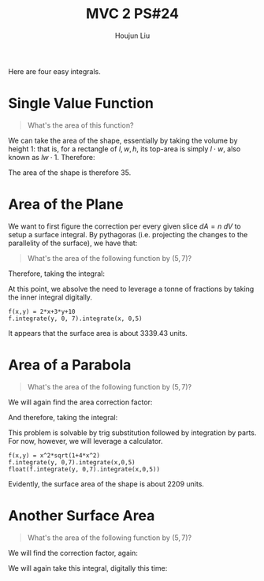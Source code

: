 :PROPERTIES:
:ID:       86FDDD14-672A-4474-B568-52A644AC2228
:END:
#+title: MVC 2 PS#24
#+author: Houjun Liu

Here are four easy integrals.

* Single Value Function
#+begin_quote
\begin{align}
   &f_1: \mathbb{R}^2 \to \mathbb{R}^1 \\ 
&f_1(x,y) = 0
\end{align}

What's the area of this function?
#+end_quote

We can take the area of the shape, essentially by taking the volume by height $1$: that is, for a rectangle of $l,w,h$, its top-area is simply $l\cdot w$, also known as $lw\cdot 1$. Therefore:

\begin{equation}
   \int_0^7 \int_0^5 1 dx\ dy = 35
\end{equation}

The area of the shape is therefore $35$.

* Area of the Plane
We want to first figure the correction per every given slice $dA=n\ dV$ to setup a surface integral. By pythagoras (i.e. projecting the changes to the parallelity of the surface), we have that:

\begin{equation}
   dA = \sqrt{1+\left(\frac{\partial f}{\partial x}\right)^2+\left(\frac{\partial f}{\partial y}\right)^2}\ dV
\end{equation}

#+begin_quote
What's the area of the following function by $(5,7)$?

\begin{align}
   &f_2: \mathbb{R}^2 \to \mathbb{R}^1 \\ 
&f_2(x,y) = 2x+3y+10
\end{align}
#+end_quote

\begin{equation}
   dA = \sqrt{1+4+9} dV = \sqrt{14}\ dV
\end{equation}

Therefore, taking the integral:

\begin{align}
   &\int_0^5 \int_0^7 \sqrt{14}(2x+3y+10)\ dy\ dx \\
\Rightarrow & \sqrt{14}\int_0^5 \int_0^7 (2x+3y+10)\ dy\ dx 
\end{align}

At this point, we absolve the need to leverage a tonne of fractions by taking the inner integral digitally.

#+begin_src sage
f(x,y) = 2*x+3*y+10
f.integrate(y, 0, 7).integrate(x, 0,5)
#+end_src

#+RESULTS:
: 1785/2

\begin{align}
    &\sqrt{14}\int_0^5 \int_0^7 (2x+3y+10)\ dy\ dx \\
\Rightarrow &\sqrt{14}\frac{1785}{2}\\
\Rightarrow &3339.43
\end{align}

It appears that the surface area is about $3339.43$ units.

* Area of a Parabola 
#+begin_quote
What's the area of the following function by $(5,7)$?

\begin{align}
   &f_3: \mathbb{R}^2 \to \mathbb{R}^1 \\ 
&f_3(x,y) = x^2
\end{align}
#+end_quote

We will again find the area correction factor:

\begin{equation}
   dA = \sqrt{1+4x^2}\ dV
\end{equation}

And therefore, taking the integral:

\begin{equation}
  \int_0^5 \int_0^7 x^2 \sqrt{1+4x^2}\ dy\ dx
\end{equation}

This problem is solvable by trig substitution followed by integration by parts. For now, however, we will leverage a calculator.

#+begin_src sage
f(x,y) = x^2*sqrt(1+4*x^2)
f.integrate(y, 0,7).integrate(x,0,5)
float(f.integrate(y, 0,7).integrate(x,0,5))
#+end_src

#+RESULTS:
: 7035/32*sqrt(101) - 7/64*arcsinh(10)
: 2209.074412945607

Evidently, the surface area of the shape is about $2209$ units.

* Another Surface Area
#+begin_quote
What's the area of the following function by $(5,7)$?

\begin{align}
   &f_3: \mathbb{R}^2 \to \mathbb{R}^1 \\ 
&f_3(x,y) = x^2-y^2
\end{align}
#+end_quote

We will find the correction factor, again:

\begin{equation}
   dA = \sqrt{1+4x^2+4y^2}\ dV 
\end{equation}

We will again take this integral, digitally this time:

\begin{equation}
  \int_0^5 \int_0^7 (x^2-y^2) \sqrt{1+4x^2+4y^2} \ dy\ dx
\end{equation}

